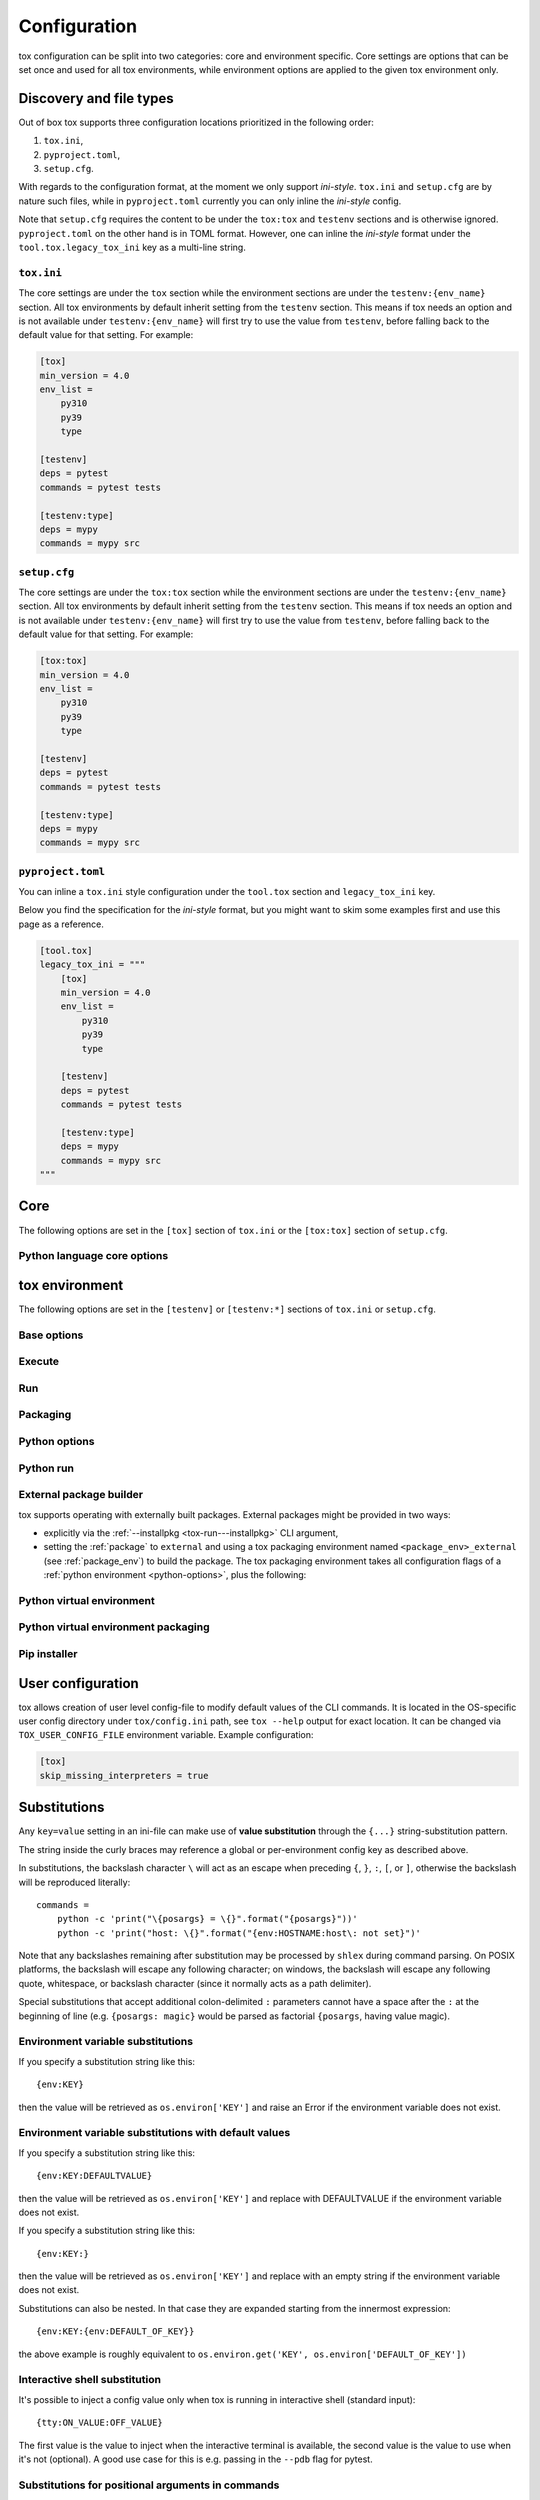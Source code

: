 .. _configuration:

Configuration
+++++++++++++

tox configuration can be split into two categories: core and environment specific. Core settings are options that can
be set once and used for all tox environments, while environment options are applied to the given tox environment only.

Discovery and file types
------------------------

Out of box tox supports three configuration locations prioritized in the following order:

1. ``tox.ini``,
2. ``pyproject.toml``,
3. ``setup.cfg``.

With regards to the configuration format, at the moment we only support *ini-style*. ``tox.ini`` and ``setup.cfg`` are
by nature such files, while in ``pyproject.toml`` currently you can only inline the *ini-style* config.

Note that ``setup.cfg`` requires the content to be under the ``tox:tox`` and ``testenv`` sections and is otherwise
ignored. ``pyproject.toml`` on the other hand is in TOML format. However, one can inline the *ini-style* format under
the ``tool.tox.legacy_tox_ini`` key as a multi-line string.

``tox.ini``
~~~~~~~~~~~
The core settings are under the ``tox`` section while the environment sections are under the ``testenv:{env_name}``
section. All tox environments by default inherit setting from the ``testenv`` section. This means if tox needs an option
and is not available under ``testenv:{env_name}`` will first try to use the value from ``testenv``, before falling back
to the default value for that setting. For example:

.. code-block:: ini

    [tox]
    min_version = 4.0
    env_list =
        py310
        py39
        type

    [testenv]
    deps = pytest
    commands = pytest tests

    [testenv:type]
    deps = mypy
    commands = mypy src

``setup.cfg``
~~~~~~~~~~~~~
The core settings are under the ``tox:tox`` section while the environment sections are under the ``testenv:{env_name}``
section. All tox environments by default inherit setting from the ``testenv`` section. This means if tox needs an option
and is not available under ``testenv:{env_name}`` will first try to use the value from ``testenv``, before falling back
to the default value for that setting. For example:

.. code-block:: ini

    [tox:tox]
    min_version = 4.0
    env_list =
        py310
        py39
        type

    [testenv]
    deps = pytest
    commands = pytest tests

    [testenv:type]
    deps = mypy
    commands = mypy src

``pyproject.toml``
~~~~~~~~~~~~~~~~~~
You can inline a ``tox.ini`` style configuration under the ``tool.tox`` section and ``legacy_tox_ini`` key.

Below you find the specification for the *ini-style* format, but you might want to skim some
examples first and use this page as a reference.

.. code-block:: toml

    [tool.tox]
    legacy_tox_ini = """
        [tox]
        min_version = 4.0
        env_list =
            py310
            py39
            type

        [testenv]
        deps = pytest
        commands = pytest tests

        [testenv:type]
        deps = mypy
        commands = mypy src
    """

.. _conf-core:

Core
----

The following options are set in the ``[tox]`` section of ``tox.ini`` or the ``[tox:tox]`` section of ``setup.cfg``.

.. conf::
   :keys: requires
   :default: <empty list>
   :version_added: 3.2.0

   Specify a list of :pep:`508` compliant dependencies that must be satisfied in the Python environment hosting tox when
   running the tox command. If any of these dependencies are not satisfied will automatically create a provisioned tox
   environment that does not have this issue, and run the tox command within that environment. See
   :ref:`provision_tox_env` for more details.

   .. code-block:: ini

        [tox]
        requires =
            tox>=4
            virtualenv>20.2

.. conf::
   :keys: min_version, minversion
   :default: <current version of tox>

   A string to define the minimal tox version required to run. If the host's tox version is less than this, it will
   automatically create a provisioned tox environment that satisfies this requirement. See :ref:`provision_tox_env`
   for more details.

.. conf::
   :keys: provision_tox_env
   :default: .tox
   :version_added: 3.8.0

   Name of the tox environment used to provision a valid tox run environment.

   .. versionchanged:: 3.23.0

      When tox is invoked with the ``--no-provision`` flag, the provision won't be attempted,  tox will fail instead.

.. conf::
   :keys: env_list, envlist
   :default: <empty list>

   A list of environments to run by default (when the user does not specify anything during the invocation).

   .. versionchanged:: 3.4.0

      Which tox environments are run during the tox invocation can be further filtered via the operating system
      environment variable ``TOX_SKIP_ENV`` regular expression (e.g. ``py27.*`` means **don't** evaluate environments
      that start with the key ``py27``). Skipped environments will be logged at level two verbosity level.

.. conf::
   :keys: skip_missing_interpreters
   :default: config
   :version_added: 1.7.2

   Setting this to ``true`` will force ``tox`` to return success even if some of the specified environments were
   missing. This is useful for some CI systems or when running on a developer box, where you might only have a subset
   of all your supported interpreters installed but don't want to mark the build as failed because of it. As expected,
   the command line switch always overrides this setting if passed on the invocation. Setting it to ``config`` means
   that the value is read from the config file.

.. conf::
   :keys: tox_root, toxinidir

   The root directory for the tox project (where the configuration file is found).

.. conf::
   :keys: work_dir, toxworkdir
   :default: {tox_root}/.tox

   Directory for tox to generate its environments into, will be created if it does not exist.

.. conf::
   :keys: temp_dir
   :default: {work_dir}/.tmp

   Directory where to put tox temporary files. For example: we create a hard link (if possible, otherwise new copy) in
   this directory for the project package. This ensures tox works correctly when having parallel runs (as each session
   will have its own copy of the project package - e.g. the source distribution).

.. conf::
   :keys: no_package, skipsdist
   :default: false

   Flag indicating to perform the packaging operation or not. Set it to ``true`` when using tox for an application,
   instead of a library.

.. conf::
   :keys: package_env, isolated_build_env
   :default: .pkg
   :version_added: 3.3.0

    Default name of the virtual environment used to create a source distribution from the source tree.

.. conf::
   :keys: package_root, setupdir
   :default: {tox_root}

    Indicates where the packaging root file exists (historically setup.py file or pyproject.toml now).

.. conf::
   :keys: labels
   :default: <empty dictionary>

   A mapping of label names to environments it applies too. For example:

   .. code-block:: ini

      [tox]
      labels =
           test = py310, py39
           static = flake8, mypy

Python language core options
~~~~~~~~~~~~~~~~~~~~~~~~~~~~

.. conf::
   :keys: ignore_base_python_conflict, ignore_basepython_conflict
   :default: True

    .. versionadded:: 3.1.0

    tox allows setting the Python version for an environment via the :ref:`basepython` setting. If that's not set tox
    can set a default value from the environment name (e.g. ``py310`` implies Python 3.10). Matching up the Python
    version with the environment name has became expected at this point, leading to surprises when some configs don't
    do so. To help with sanity of users, an error will be raised whenever the environment name version does not match
    up with this expectation.

    Furthermore, we allow hard enforcing this rule by setting this flag to ``true``. In such cases we ignore the
    :ref:`base_python` and instead always use the base Python implied from the Python name. This allows you to configure
    :ref:`base_python` in the :ref:`base` section without affecting environments that have implied base Python versions.

.. _conf-testenv:

tox environment
---------------

The following options are set in the ``[testenv]`` or ``[testenv:*]`` sections of ``tox.ini`` or ``setup.cfg``.

Base options
~~~~~~~~~~~~

.. conf::
   :keys: envname, env_name
   :constant:

   The name of the tox environment.

.. conf::
   :keys: env_dir, envdir
   :default: {work_dir}/{env_name}
   :version_added: 1.5

   Directory assigned to the tox environment. If not absolute it would be treated as relative to :ref:`tox_root`.

.. conf::
   :keys: env_tmp_dir, envtmpdir
   :default: {work_dir}/{env_name}/tmp

   A folder that is always reset at the start of the run.

.. conf::
   :keys: env_log_dir, envlogdir
   :default: {work_dir}/{env_name}/log

   A folder containing log files about tox runs. It's always reset at the start of the run. Currently contains every
   process invocation in the format of ``<index>-<run name>.log``, and details the execution request (command,
   environment variables, current working directory, etc.) and its outcome (exit code and standard output/error
   content).

.. conf::
   :keys: platform

   Run on platforms that match this regular expression (empty means any platform). If a non-empty expression is defined
   and does not match against the ``sys.platform`` string the entire test environment will be skipped and none of the
   commands will be executed. Running ``tox -e <platform_name>`` will run commands for a particular platform and skip
   the rest.

.. conf::
   :keys: pass_env, passenv
   :default: <empty list>

   Environment variables to pass on to the tox environment. The values are evaluated as UNIX shell-style wildcards, see
   `fnmatch <https://docs.python.org/3/library/fnmatch.html>`_  If a specified environment variable doesn't exist in the
   tox invocation environment it is ignored. The list of environment variable names is not case sensitive, for example:
   passing ``A`` or ``a`` will pass through both ``A`` and ``a``.

   More environment variable-related information
   can be found in :ref:`environment variable substitutions`.

.. conf::
   :keys: set_env, setenv

   A dictionary of environment variables to set when running commands in the tox environment. Lines starting with a
   ``file|`` prefix define the location of environment file.

    .. note::

       Environment files are processed using the following rules:

       - blank lines are ignored,
       - lines starting with the ``#`` character are ignored,
       - each line is in KEY=VALUE format; both the key and the value are stripped,
       - there is no special handling of quotation marks, they are part of the key or value.

   More environment variable-related information
   can be found in :ref:`environment variable substitutions`.

.. conf::
   :keys: parallel_show_output
   :default: False
   :version_added: 3.7

   If set to ``True`` the content of the output will always be shown  when running in parallel mode.

.. conf::
   :keys: recreate
   :default: False

   Always recreate virtual environment if this option is true, otherwise leave it up to tox.

.. conf::
   :keys: allowlist_externals
   :default: <empty list>

   Each line specifies a command name (in glob-style pattern format) which can be used in the commands section even if
   it's located outside of the tox environment. For example: if you use the unix *rm* command for running tests you can
   list ``allowlist_externals=rm`` or ``allowlist_externals=/usr/bin/rm``. If you want to allow all external
   commands you can use ``allowlist_externals=*`` which will match all commands (not recommended).

.. conf::
   :keys: labels
   :default: <empty list>
   :ref_suffix: env

   A list of labels to apply for this environment. For example:

   .. code-block:: ini

      [testenv]
      labels = test, core
      [testenv:flake8]
      labels = mypy

Execute
~~~~~~~

.. conf::
   :keys: suicide_timeout
   :default: 0.0
   :version_added: 3.15.2

    When an interrupt is sent via Ctrl+C or the tox process is killed with a SIGTERM, a SIGINT is sent to all foreground
    processes. The :ref:`suicide_timeout` gives the running process time to cleanup and exit before receiving (in some
    cases, a duplicate) SIGINT from tox.

.. conf::
   :keys: interrupt_timeout
   :default: 0.3
   :version_added: 3.15

    When tox is interrupted, it propagates the signal to the child process after :ref:`suicide_timeout` seconds. If the
    process still hasn't exited after :ref:`interrupt_timeout` seconds, its sends a SIGTERM.

.. conf::
   :keys: terminate_timeout
   :default: 0.2
   :version_added: 3.15

    When tox is interrupted, after waiting :ref:`interrupt_timeout` seconds, it propagates the signal to the child
    process, waits :ref:`interrupt_timeout` seconds, sends it a SIGTERM, waits :ref:`terminate_timeout` seconds, and
    sends it a SIGKILL if it hasn't exited.

Run
~~~

.. conf::
   :keys: base
   :default: testenv
   :version_added: 4.0.0

   Inherit missing keys from these sections.

.. conf::
   :keys: runner
   :default:
   :version_added: 4.0.0

   The tox execute used to evaluate this environment. Defaults to Python virtual environments, however may be
   overwritten by plugins.

.. conf::
   :keys: description
   :default: <empty string>

   A short description of the environment, this will be used to explain the environment to the user upon listing
   environments.

.. conf::
   :keys: depends
   :default: <empty list>

   tox environments that this environment depends on (must be run after those).

   .. warning::

      ``depends`` does not pull in dependencies into the run target, for example if you select ``py310,py39,coverage``
      via the ``-e`` tox will only run those three (even if ``coverage`` may specify as ``depends`` other targets too -
      such as ``py310, py39, py38``). This is solely meant to specify dependencies and order in between a target run
      set.

.. conf::
   :keys: commands_pre
   :default: <empty list>
   :version_added: 3.4

   Commands to run before running the :ref:`commands`. All evaluation and configuration logic applies from
   :ref:`commands`.

.. conf::
   :keys: commands
   :default: <empty list>

   The commands to be called for testing. Only execute if :ref:`commands_pre` succeed. Each line is interpreted as one
   command; however a command can be split over multiple lines by ending the line with the ``\`` character.

   Commands will execute one by one in sequential fashion until one of them fails (their exit code is non-zero) or all
   of them succeed. The exit code of a command may be ignored (meaning they are always considered successful) by
   prefixing the command with a dash (``-``) - this is similar to how ``make`` recipe lines work. The outcome of the
   environment is considered successful only if all commands (these + setup + teardown) succeeded (exit code ignored
   via the ``-`` or success exit code value of zero).

   .. note::

      The virtual environment binary path (see :ref:`env_bin_dir`) is prepended to the ``PATH`` environment variable,
      meaning commands will first try to resolve to an executable from within the virtual environment, and only after
      that outside of it. Therefore ``python`` translates as the virtual environments ``python`` (having the same
      runtime version as the :ref:`base_python`), and ``pip`` translates as the virtual environments ``pip``.

   .. note::

       ``shlex`` POSIX-mode quoting rules are used to split the command line into arguments on all
       supported platforms as of tox 4.4.0.

       The backslash ``\`` character can be used to escape quotes, whitespace, itself, and
       other characters (except on Windows, where a backslash in a path will not be interpreted as an escape).
       Unescaped single quote will disable the backslash escape until closed by another unescaped single quote.
       For more details, please see :doc:`shlex parsing rules <python:library/shlex>`.

   .. note::

     Inline scripts can be used, however note these are discovered from the project root directory, and is not
     influenced by :ref:`change_dir` (this only affects the runtime current working directory). To make this behavior
     explicit we recommend that you make inline scripts absolute paths by prepending ``{tox_root}``, instead of
     ``path/to/my_script`` prefer ``{tox_root}{/}path{/}to{/}my_script``. If your inline script is platform dependent
     refer to :ref:`platform-specification` on how to select different script per platform.

.. conf::
   :keys: commands_post
   :default: <empty list>

   Commands to run after running the :ref:`commands`. Execute regardless of the outcome of both :ref:`commands` and
   :ref:`commands_pre`. All evaluation and configuration logic applies from :ref:`commands`.

.. conf::
   :keys: change_dir, changedir
   :default: {tox_root}

   Change to this working directory when executing the test command. If the directory does not exist yet, it will be
   created (required for Windows to be able to execute any command).

.. conf::
   :keys: args_are_paths
   :default: False

   Treat positional arguments passed to tox as file system paths and - if they exist on the filesystem and are in
   relative format - rewrite them according to the current and :ref:`change_dir` working directory. This handles
   automatically transforming relative paths specified on the CLI to relative paths respective of the commands executing
   directory.

.. conf::
   :keys: ignore_errors
   :default: False

   When executing the commands keep going even if a sub-command exits with non-zero exit code. The overall status will
   be "commands failed", i.e. tox will exit non-zero in case any command failed. It may be helpful to note that this
   setting is analogous to the ``-k`` or ``--keep-going`` option of GNU Make.

.. conf::
   :keys: ignore_outcome
   :default: False

   If set to true a failing result of this test environment will not make tox fail (instead just warn).

.. conf::
   :keys: skip_install
   :default: False
   :version_added: 1.9

   Skip installation of the package.  This can be used when you need the virtualenv management but do not want to
   install the current package into that environment.

.. conf::
   :keys: package_env
   :default: {package_env}
   :version_added: 4.0.0
   :ref_suffix: env

   Name of the virtual environment used to create a source distribution from the source tree for this environment.

.. conf::
   :keys: package_tox_env_type
   :version_added: 4.0.0
   :default: virtualenv-pep-517

   tox package type used to package.

Packaging
~~~~~~~~~
.. conf::
   :keys: package_root, setupdir
   :default: {package_root}
   :ref_suffix: env

   Indicates where the packaging root file exists (historically setup.py file or pyproject.toml now).

.. _python-options:

Python options
~~~~~~~~~~~~~~
.. conf::
   :keys: base_python, basepython
   :default: <{env_name} python factor> or <python version of tox>

   Name or path to a Python interpreter which will be used for creating the virtual environment, first one found wins.
   This determines in practice the Python for what we'll create a virtual isolated environment. Use this to specify the
   Python version for a tox environment. If not specified, the virtual environments factors (e.g. name part) will be
   used to automatically set one. For example, ``py310`` means ``python3.10``, ``py3`` means ``python3`` and ``py``
   means ``python``. If the name does not match this pattern the same Python version tox is installed into will be used.

    .. versionchanged:: 3.1

        After resolving this value if the interpreter reports back a different version number than implied from the name
        a warning will be printed by default. However, if :ref:`ignore_basepython_conflict` is set, the value is
        ignored and we force the :ref:`base_python` implied from the factor name.

    .. note::

      Leaving this unset will cause an error if the package under test has a different Python requires than tox itself
      and tox is installed into a Python that's not supported by the package. For example, if your package requires
      Python 3.10 or later, and you install tox in Python 3.9, when you run a tox environment that has left this
      unspecified tox will use Python 3.9 to build and install your package which will fail given it requires 3.10.

.. conf::
   :keys: env_site_packages_dir, envsitepackagesdir
   :constant:

   The Python environments site package - where packages are installed (the purelib folder path).

.. conf::
   :keys: env_bin_dir, envbindir
   :constant:

   The binary folder where console/gui scripts are generated during installation.

.. conf::
   :keys: env_python, envpython
   :constant:

   The Python executable from within the tox environment.

Python run
~~~~~~~~~~
.. conf::
   :keys: deps
   :default: <empty list>

   Name of the Python dependencies. Installed into the environment prior to project after environment creation, but
   before package installation. All installer commands are executed using the :ref:`tox_root` as the current working
   directory. Each value must be one of:

   - a Python dependency as specified by :pep:`440`,
   - a `requirement file <https://pip.pypa.io/en/stable/user_guide/#requirements-files>`_ when the value starts with
     ``-r`` (followed by a file path),
   - a `constraint file <https://pip.pypa.io/en/stable/user_guide/#constraints-files>`_ when the value starts with
     ``-c`` (followed by a file path).

   For example:

    .. code-block:: ini

        [testenv]
        deps =
            pytest>=7,<8
            -r requirements.txt
            -c constraints.txt

.. conf::
   :keys: use_develop, usedevelop
   :default: false
   :version_added: 1.6

   Install the current package in development mode using :pep:`660`. This means that the package will
   be installed in-place and editable.

   .. note::

      ``package = editable`` is the preferred way to enable development/editable mode. See the details in :ref:`package`.

   .. note::

      PEP-660 introduced a standardized way of installing a package in development mode, providing the same effect as if
      ``pip install -e`` was used.

.. conf::
   :keys: package
   :version_added: 4.0

   When option can be one of ``wheel``, ``sdist``, ``editable``, ``editable-legacy``, ``skip``, or ``external``. If
   :ref:`use_develop` is set this becomes a constant of ``editable``. If :ref:`skip_install` is set this becomes a
   constant of ``skip``.


.. conf::
   :keys: wheel_build_env
   :version_added: 4.0
   :default: <package_env>-<python-flavor-lowercase><python-version-no-dot>

   If :ref:`package` is set to ``wheel`` this will be the tox Python environment in which the wheel will be
   built. The value is generated to be unique per Python flavor and version, and prefixed with :ref:`package_env` value.
   This is to ensure the target interpreter and the generated wheel will be compatible. If you have a wheel that can be
   reused across multiple Python versions set this value to the same across them (to avoid building a new wheel for
   each one of them).

.. conf::
   :keys: extras
   :version_added: 2.4
   :default: <empty list>

   A list of "extras" from the package to be installed. For example, ``extras = testing`` is equivalent to ``[testing]``
   in a ``pip install`` command.

.. _external-package-builder:

External package builder
~~~~~~~~~~~~~~~~~~~~~~~~

tox supports operating with externally built packages. External packages might be provided in two ways:

- explicitly via the :ref:`--installpkg <tox-run---installpkg>` CLI argument,
- setting the :ref:`package` to ``external`` and using a tox packaging environment named ``<package_env>_external``
  (see :ref:`package_env`) to build the package. The tox packaging environment takes all configuration flags of a
  :ref:`python environment <python-options>`, plus the following:

.. conf::
   :keys: deps
   :default: <empty list>
   :ref_suffix: external

   Name of the Python dependencies as specified by :pep:`440`. Installed into the environment prior running the build
   commands. All installer commands are executed using the :ref:`tox_root` as the current working directory.

.. conf::
   :keys: commands
   :default: <empty list>
   :ref_suffix: external

   Commands to run that will build the package. If any command fails the packaging operation is considered failed and
   will fail all environments using that package.

.. conf::
   :keys: ignore_errors
   :default: False
   :ref_suffix: external

   When executing the commands keep going even if a sub-command exits with non-zero exit code. The overall status will
   be "commands failed", i.e. tox will exit non-zero in case any command failed. It may be helpful to note that this
   setting is analogous to the ``-k`` or ``--keep-going`` option of GNU Make.

.. conf::
   :keys: change_dir, changedir
   :default: {tox_root}
   :ref_suffix: external

   Change to this working directory when executing the package build command. If the directory does not exist yet, it
   will be created (required for Windows to be able to execute any command).

.. conf::
   :keys: package_glob
   :default: {envtmpdir}{/}dist{/}*

   A glob that should match the wheel/sdist file to install. If no file or multiple files is matched the packaging
   operation is considered failed and will raise an error.


Python virtual environment
~~~~~~~~~~~~~~~~~~~~~~~~~~
.. conf::
   :keys: system_site_packages, sitepackages
   :default: False

   Create virtual environments that also have access to globally installed packages. Note the default value may be
   overwritten by the ``VIRTUALENV_SYSTEM_SITE_PACKAGES`` environment variable.

   .. warning::

     In cases where a command line tool is also installed globally you have to make sure that you use the tool installed
     in the virtualenv by using ``python -m <command line tool>`` (if supported by the tool) or
     ``{env_bin_dir}/<command line tool>``. If you forget to do that you will get an error.

.. conf::
   :keys: always_copy, alwayscopy
   :default: False

   Force virtualenv to always copy rather than symlink. Note the default value may be overwritten by the
   ``VIRTUALENV_COPIES`` or ``VIRTUALENV_ALWAYS_COPY`` (in that order) environment variables.  This is useful for
   situations where hardlinks don't work (e.g. running in VMS with Windows guests).

.. conf::
   :keys: download
   :version_added: 3.10
   :default: False

   True if you want virtualenv to upgrade pip/wheel/setuptools to the latest version. Note the default value may be
   overwritten by the ``VIRTUALENV_DOWNLOAD`` environment variable. If (and only if) you want to choose a specific
   version (not necessarily the latest) then you can add ``VIRTUALENV_PIP=20.3.3`` (and similar) to your :ref:`set_env`.


Python virtual environment packaging
~~~~~~~~~~~~~~~~~~~~~~~~~~~~~~~~~~~~
.. conf::
   :keys: meta_dir
   :version_added: 4.0.0
   :default: {env_dir}/.meta

   Directory where to put the project metadata files.

.. conf::
   :keys: pkg_dir
   :version_added: 4.0.0
   :default: {env_dir}/.dist

   Directory where to put project packages.

.. conf::
   :keys: config_settings_get_requires_for_build_sdist
   :version_added: 4.11

   Config settings (``dict[str, str]``) passed to the ``get_requires_for_build_sdist`` backend API endpoint.

.. conf::
   :keys: config_settings_build_sdist
   :version_added: 4.11

   Config settings (``dict[str, str]``) passed to the ``build_sdist`` backend API endpoint.

.. conf::
   :keys: config_settings_get_requires_for_build_wheel
   :version_added: 4.11

   Config settings (``dict[str, str]``) passed to the ``get_requires_for_build_wheel`` backend API endpoint.

.. conf::
   :keys: config_settings_prepare_metadata_for_build_wheel
   :version_added: 4.11

   Config settings (``dict[str, str]``) passed to the ``prepare_metadata_for_build_wheel`` backend API endpoint.

.. conf::
   :keys: config_settings_build_wheel
   :version_added: 4.11

   Config settings (``dict[str, str]``) passed to the ``build_wheel`` backend API endpoint.

.. conf::
   :keys: config_settings_get_requires_for_build_editable
   :version_added: 4.11

   Config settings (``dict[str, str]``) passed to the ``get_requires_for_build_editable`` backend API endpoint.

.. conf::
   :keys: config_settings_prepare_metadata_for_build_editable
   :version_added: 4.11

   Config settings (``dict[str, str]``) passed to the ``prepare_metadata_for_build_editable`` backend API endpoint.

.. conf::
   :keys: config_settings_build_editable
   :version_added: 4.11

   Config settings (``dict[str, str]``) passed to the ``build_editable`` backend API endpoint.

Pip installer
~~~~~~~~~~~~~

.. conf::
   :keys: install_command
   :default: python -I -m pip install {opts} {packages}
   :version_added: 1.6

   Determines the command used for installing packages into the virtual environment; both the package under test and its
   dependencies (defined with :ref:`deps`). Must contain the substitution key ``{packages}`` which will be replaced by
   the package(s) to install.  You should also accept ``{opts}`` -- it will contain index server options such as
   ``--pre`` (configured as ``pip_pre``).

   .. note::

      You can also provide arbitrary commands to the ``install_command``. Please take care that these commands can be
      executed on the supported operating systems. When executing shell scripts we recommend to not specify the script
      directly but instead pass it to the appropriate shell as argument (e.g. prefer ``bash script.sh`` over
      ``script.sh``).

.. conf::
   :keys: list_dependencies_command
   :default: python -m pip freeze --all
   :version_added: 2.4

   The ``list_dependencies_command`` setting is used for listing the packages installed into the virtual environment.
   This command will be executed only if executing on Continuous Integrations is detected (for example set environment
   variable ``CI=1``) or if journal is active.


.. conf::
   :keys: pip_pre
   :default: false
   :version_added: 1.9

   If ``true``, adds ``--pre`` to the ``opts`` passed to :ref:`install_command`. This will cause it to install the
   latest available pre-release of any dependencies without a specified version. If ``false``, pip will only install
   final releases of unpinned dependencies.

.. conf::
   :keys: constrain_package_deps
   :default: false
   :version_added: 4.4.0

   If ``constrain_package_deps`` is true, then tox will create and use ``{env_dir}{/}constraints.txt`` when installing
   package dependencies during ``install_package_deps`` stage. When this value is set to false, any conflicting package
   dependencies will override explicit dependencies and constraints passed to ``deps``.

.. conf::
   :keys: use_frozen_constraints
   :default: false
   :version_added: 4.4.0

   When ``use_frozen_constraints`` is true, then tox will use the ``list_dependencies_command`` to enumerate package
   versions in order to create ``{env_dir}{/}constraints.txt``. Otherwise the package specifications explicitly listed
   under ``deps`` (or in requirements / constraints files referenced in ``deps``) will be used as the constraints. If
   ``constrain_package_deps`` is false, then this setting has no effect.

User configuration
------------------

tox allows creation of user level config-file to modify default values of the CLI commands. It is located in the
OS-specific user config directory under ``tox/config.ini`` path, see ``tox --help`` output for exact location. It can be
changed via ``TOX_USER_CONFIG_FILE`` environment variable. Example configuration:

.. code-block:: ini

    [tox]
    skip_missing_interpreters = true

Substitutions
-------------

Any ``key=value`` setting in an ini-file can make use of **value substitution**
through the ``{...}`` string-substitution pattern.

The string inside the curly braces may reference a global or per-environment config key as described above.

In substitutions, the backslash character ``\`` will act as an escape when preceding
``{``, ``}``, ``:``, ``[``, or ``]``, otherwise the backslash will be
reproduced literally::

    commands =
        python -c 'print("\{posargs} = \{}".format("{posargs}"))'
        python -c 'print("host: \{}".format("{env:HOSTNAME:host\: not set}")'

Note that any backslashes remaining after substitution may be processed by ``shlex`` during command parsing. On POSIX
platforms, the backslash will escape any following character; on windows, the backslash will escape any following quote,
whitespace, or backslash character (since it normally acts as a path delimiter).

Special substitutions that accept additional colon-delimited ``:`` parameters
cannot have a space after the ``:`` at the beginning of line (e.g.  ``{posargs:
magic}`` would be parsed as factorial ``{posargs``, having value magic).

.. _`environment variable substitutions`:

Environment variable substitutions
~~~~~~~~~~~~~~~~~~~~~~~~~~~~~~~~~~

If you specify a substitution string like this::

    {env:KEY}

then the value will be retrieved as ``os.environ['KEY']``
and raise an Error if the environment variable
does not exist.


Environment variable substitutions with default values
~~~~~~~~~~~~~~~~~~~~~~~~~~~~~~~~~~~~~~~~~~~~~~~~~~~~~~

If you specify a substitution string like this::

    {env:KEY:DEFAULTVALUE}

then the value will be retrieved as ``os.environ['KEY']``
and replace with DEFAULTVALUE if the environment variable does not
exist.

If you specify a substitution string like this::

    {env:KEY:}

then the value will be retrieved as ``os.environ['KEY']``
and replace with an empty string if the environment variable does not
exist.

Substitutions can also be nested. In that case they are expanded starting
from the innermost expression::

    {env:KEY:{env:DEFAULT_OF_KEY}}

the above example is roughly equivalent to
``os.environ.get('KEY', os.environ['DEFAULT_OF_KEY'])``

Interactive shell substitution
~~~~~~~~~~~~~~~~~~~~~~~~~~~~~~

.. versionadded:: 3.4.0

It's possible to inject a config value only when tox is running in interactive shell (standard input)::

    {tty:ON_VALUE:OFF_VALUE}

The first value is the value to inject when the interactive terminal is
available, the second value is the value to use when it's not (optional). A good
use case for this is e.g. passing in the ``--pdb`` flag for pytest.

.. _`command positional substitution`:
.. _`positional substitution`:

Substitutions for positional arguments in commands
~~~~~~~~~~~~~~~~~~~~~~~~~~~~~~~~~~~~~~~~~~~~~~~~~~

.. versionadded:: 1.0

If you specify a substitution string like this::

    {posargs:DEFAULTS}

then the value will be replaced with positional arguments as provided
to the tox command::

    tox arg1 arg2

In this instance, the positional argument portion will be replaced with
``arg1 arg2``. If no positional arguments were specified, the value of
DEFAULTS will be used instead. If DEFAULTS contains other substitution
strings, such as ``{env:*}``, they will be interpreted.,

Use a double ``--`` if you also want to pass options to an underlying
test command, for example::

    tox -- --opt1 ARG1

will make the ``--opt1 ARG1`` appear in all test commands where ``[]`` or
``{posargs}`` was specified.  By default (see ``args_are_paths``
setting), ``tox`` rewrites each positional argument if it is a relative
path and exists on the filesystem to become a path relative to the
``changedir`` setting.

Substitution for values from other sections
~~~~~~~~~~~~~~~~~~~~~~~~~~~~~~~~~~~~~~~~~~~

.. versionadded:: 1.4

Values from other sections can be referred to via::

   {[sectionname]valuename}

which you can use to avoid repetition of config values.
You can put default values in one section and reference them in others to avoid repeating the same values:

.. code-block:: ini

    [base]
    deps =
        pytest
        mock
        pytest-xdist

    [testenv:dulwich]
    deps =
        dulwich
        {[base]deps}

    [testenv:mercurial]
    deps =
        mercurial
        {[base]deps}

Other Substitutions
~~~~~~~~~~~~~~~~~~~

* ``{}`` - replaced as ``os.pathsep``
* ``{/}`` - replaced as ``os.sep``

Overriding configuration from the command line
~~~~~~~~~~~~~~~~~~~~~~~~~~~~~~~~~~~~~~~~~~~~~~

You can override options in the configuration file, from the command
line.

For example, given this config:

.. code-block:: ini

    [testenv]
    deps = pytest
    setenv =
      foo=bar
    commands = pytest tests

You could enable ``ignore_errors`` by running:

.. code-block:: bash

   tox --override testenv.ignore_errors=True

You could add additional dependencies by running:

.. code-block:: bash

   tox --override testenv.deps+=pytest-xdist,pytest-cov

You could set additional environment variables by running:

.. code-block:: bash

   tox --override testenv.setenv+=baz=quux

Set CLI flags via environment variables
~~~~~~~~~~~~~~~~~~~~~~~~~~~~~~~~~~~~~~~
All CLI flags can be set via environment variables too, the naming convention here is ``TOX_<option>``. E.g.
``TOX_WORKDIR`` sets the ``--workdir`` flag, or ``TOX_OVERRIDE`` sets the ``--override`` flag. For flags accepting more
than one argument, use the ``;`` character to separate these values:

.. code-block:: bash

   # set FOO and bar as passed environment variable
   $ env 'TOX_OVERRIDE=testenv.pass_env=FOO,BAR' tox c -k pass_env -e py
   [testenv:py]
   pass_env =
     BAR
     FOO
     <default pass_envs>

   # append FOO and bar as passed environment variable to the list already defined in
   # the tox configuration
   $ env 'TOX_OVERRIDE=testenv.pass_env+=FOO,BAR' tox c -k pass_env -e py
   [testenv:py]
   pass_env =
     BAR
     FOO
     <pass_envs defined in configuration>
     <default pass_envs>

   # set httpx and deps to and 3.12 as base_python
   $ env 'TOX_OVERRIDE=testenv.deps=httpx;testenv.base_python=3.12' .tox/dev/bin/tox c \
         -k deps base_python -e py
   [testenv:py]
   deps = httpx
   base_python = 3.12
